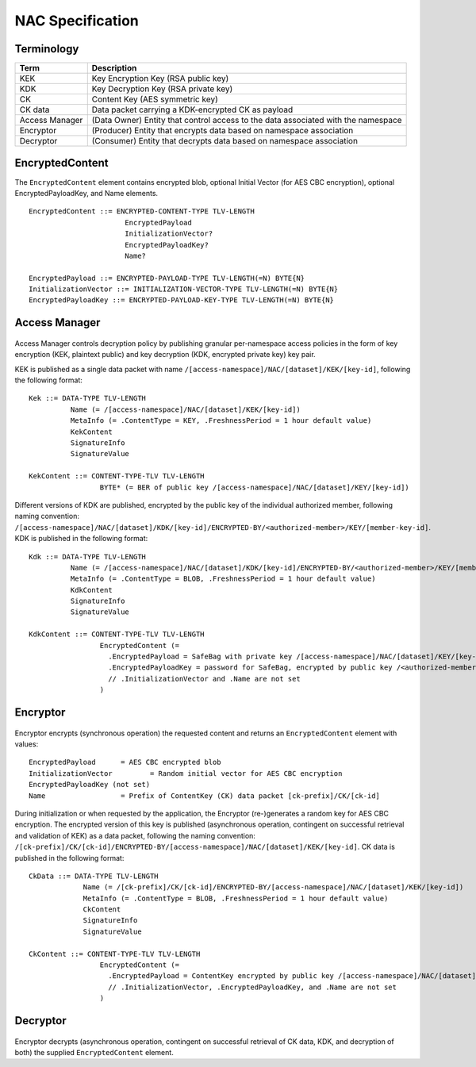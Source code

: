NAC Specification
=================

.. figure:: _static/nac-overview.png
   :alt: Overview of NAC entities
   :align: center

Terminology
-----------

+-----------------+------------------------------------------------------------------------------------------+
| Term            |  Description                                                                             |
+=================+==========================================================================================+
| KEK             |  Key Encryption Key (RSA public key)                                                     |
+-----------------+------------------------------------------------------------------------------------------+
| KDK             |  Key Decryption Key (RSA private key)                                                    |
+-----------------+------------------------------------------------------------------------------------------+
| CK              |  Content Key (AES symmetric key)                                                         |
+-----------------+------------------------------------------------------------------------------------------+
| CK data         |  Data packet carrying a KDK-encrypted CK as payload                                      |
+-----------------+------------------------------------------------------------------------------------------+
| Access Manager  |  (Data Owner) Entity that control access to the data associated with the namespace       |
+-----------------+------------------------------------------------------------------------------------------+
| Encryptor       |  (Producer) Entity that encrypts data based on namespace association                     |
+-----------------+------------------------------------------------------------------------------------------+
| Decryptor       |  (Consumer) Entity that decrypts data based on namespace association                     |
+-----------------+------------------------------------------------------------------------------------------+

EncryptedContent
----------------

The ``EncryptedContent`` element contains encrypted blob, optional Initial Vector (for AES CBC encryption),
optional EncryptedPayloadKey, and Name elements.

::

     EncryptedContent ::= ENCRYPTED-CONTENT-TYPE TLV-LENGTH
                            EncryptedPayload
                            InitializationVector?
                            EncryptedPayloadKey?
                            Name?

     EncryptedPayload ::= ENCRYPTED-PAYLOAD-TYPE TLV-LENGTH(=N) BYTE{N}
     InitializationVector ::= INITIALIZATION-VECTOR-TYPE TLV-LENGTH(=N) BYTE{N}
     EncryptedPayloadKey ::= ENCRYPTED-PAYLOAD-KEY-TYPE TLV-LENGTH(=N) BYTE{N}


Access Manager
--------------

.. figure:: _static/access-manager.png
   :alt: Access Manager
   :align: center

Access Manager controls decryption policy by publishing granular per-namespace access policies in the form of key encryption (KEK, plaintext public) and key decryption (KDK, encrypted private key) key pair.

KEK is published as a single data packet with name ``/[access-namespace]/NAC/[dataset]/KEK/[key-id]``, following the following format:

::

   Kek ::= DATA-TYPE TLV-LENGTH
             Name (= /[access-namespace]/NAC/[dataset]/KEK/[key-id])
             MetaInfo (= .ContentType = KEY, .FreshnessPeriod = 1 hour default value)
             KekContent
             SignatureInfo
             SignatureValue

   KekContent ::= CONTENT-TYPE-TLV TLV-LENGTH
                    BYTE* (= BER of public key /[access-namespace]/NAC/[dataset]/KEY/[key-id])


Different versions of KDK are published, encrypted by the public key of the individual authorized member, following naming convention: ``/[access-namespace]/NAC/[dataset]/KDK/[key-id]/ENCRYPTED-BY/<authorized-member>/KEY/[member-key-id]``.  KDK is published in the following format:

::

   Kdk ::= DATA-TYPE TLV-LENGTH
             Name (= /[access-namespace]/NAC/[dataset]/KDK/[key-id]/ENCRYPTED-BY/<authorized-member>/KEY/[member-key-id])
             MetaInfo (= .ContentType = BLOB, .FreshnessPeriod = 1 hour default value)
             KdkContent
             SignatureInfo
             SignatureValue

   KdkContent ::= CONTENT-TYPE-TLV TLV-LENGTH
                    EncryptedContent (=
                      .EncryptedPayload = SafeBag with private key /[access-namespace]/NAC/[dataset]/KEY/[key-id]
                      .EncryptedPayloadKey = password for SafeBag, encrypted by public key /<authorized-member>/KEY/[member-key-id]
                      // .InitializationVector and .Name are not set
                    )

Encryptor
---------

.. figure:: _static/encryptor.png
   :alt: Encryptor
   :align: center

Encryptor encrypts (synchronous operation) the requested content and returns an ``EncryptedContent`` element with values:

::

     EncryptedPayload      = AES CBC encrypted blob
     InitializationVector         = Random initial vector for AES CBC encryption
     EncryptedPayloadKey (not set)
     Name                  = Prefix of ContentKey (CK) data packet [ck-prefix]/CK/[ck-id]

During initialization or when requested by the application, the Encryptor (re-)generates a random key for AES CBC encryption.
The encrypted version of this key is published (asynchronous operation, contingent on successful retrieval and validation of KEK) as a data packet, following the naming convention: ``/[ck-prefix]/CK/[ck-id]/ENCRYPTED-BY/[access-namespace]/NAC/[dataset]/KEK/[key-id]``.  CK data is published in the following format:

::

   CkData ::= DATA-TYPE TLV-LENGTH
                Name (= /[ck-prefix]/CK/[ck-id]/ENCRYPTED-BY/[access-namespace]/NAC/[dataset]/KEK/[key-id])
                MetaInfo (= .ContentType = BLOB, .FreshnessPeriod = 1 hour default value)
                CkContent
                SignatureInfo
                SignatureValue

   CkContent ::= CONTENT-TYPE-TLV TLV-LENGTH
                    EncryptedContent (=
                      .EncryptedPayload = ContentKey encrypted by public key /[access-namespace]/NAC/[dataset]/KEK/[key-id]
                      // .InitializationVector, .EncryptedPayloadKey, and .Name are not set
                    )

Decryptor
---------

.. figure:: _static/decryptor.png
   :alt: Decryptor
   :align: center

Encryptor decrypts (asynchronous operation, contingent on successful retrieval of CK data, KDK, and decryption of both) the supplied ``EncryptedContent`` element.
